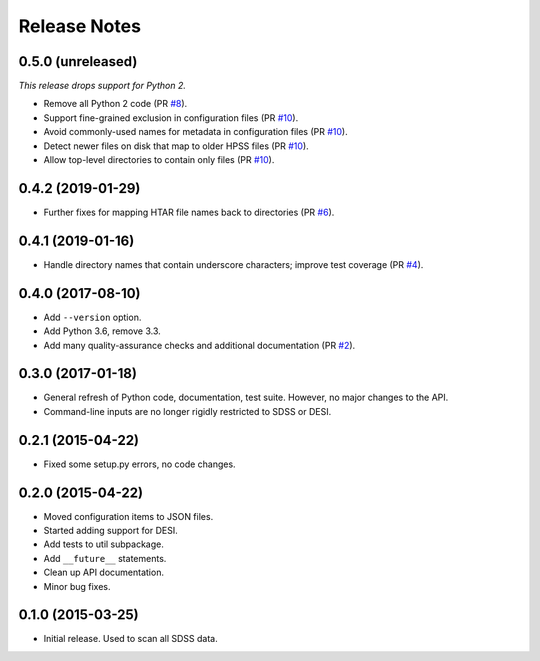 =============
Release Notes
=============

0.5.0 (unreleased)
------------------

*This release drops support for Python 2.*

* Remove all Python 2 code (PR `#8`_).
* Support fine-grained exclusion in configuration files (PR `#10`_).
* Avoid commonly-used names for metadata in configuration files (PR `#10`_).
* Detect newer files on disk that map to older HPSS files (PR `#10`_).
* Allow top-level directories to contain only files (PR `#10`_).

.. _`#8`: https://github.com/weaverba137/hpsspy/pull/8
.. _`#10`: https://github.com/weaverba137/hpsspy/pull/10

0.4.2 (2019-01-29)
------------------

* Further fixes for mapping HTAR file names back to directories (PR `#6`_).

.. _`#6`: https://github.com/weaverba137/hpsspy/pull/6

0.4.1 (2019-01-16)
------------------

* Handle directory names that contain underscore characters; improve test
  coverage (PR `#4`_).

.. _`#4`: https://github.com/weaverba137/hpsspy/pull/4

0.4.0 (2017-08-10)
------------------

* Add ``--version`` option.
* Add Python 3.6, remove 3.3.
* Add many quality-assurance checks and additional documentation (PR `#2`_).

.. _`#2`: https://github.com/weaverba137/hpsspy/pull/2

0.3.0 (2017-01-18)
------------------

* General refresh of Python code, documentation, test suite.  However,
  no major changes to the API.
* Command-line inputs are no longer rigidly restricted to SDSS or DESI.

0.2.1 (2015-04-22)
------------------

* Fixed some setup.py errors, no code changes.

0.2.0 (2015-04-22)
------------------

* Moved configuration items to JSON files.
* Started adding support for DESI.
* Add tests to util subpackage.
* Add ``__future__`` statements.
* Clean up API documentation.
* Minor bug fixes.

0.1.0 (2015-03-25)
------------------

* Initial release.  Used to scan all SDSS data.
